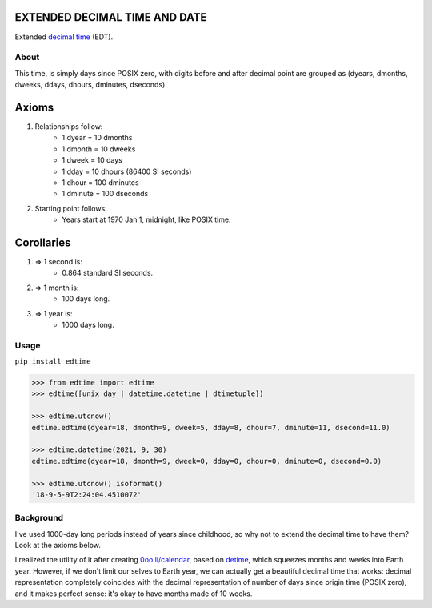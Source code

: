 EXTENDED DECIMAL TIME AND DATE
==============================
Extended `decimal time <https://en.wikipedia.org/wiki/Decimal_time>`__ (EDT).

About
-----

This time, is simply days since POSIX zero, with digits before and after decimal point are grouped as (dyears, dmonths, dweeks, ddays, dhours, dminutes, dseconds).

Axioms
======

#. Relationships follow:
    * 1 dyear = 10 dmonths
    * 1 dmonth = 10 dweeks
    * 1 dweek = 10 days
    * 1 dday = 10 dhours (86400 SI seconds)
    * 1 dhour = 100 dminutes
    * 1 dminute = 100 dseconds

#. Starting point follows:
    * Years start at 1970 Jan 1, midnight, like POSIX time.

Corollaries
===========

#. => 1 second is:
    * 0.864 standard SI seconds.
#. => 1 month is:
    * 100 days long.
#. => 1 year is:
    * 1000 days long.


Usage
-----

``pip install edtime``

.. code:: bash

    >>> from edtime import edtime
    >>> edtime([unix day | datetime.datetime | dtimetuple])

    >>> edtime.utcnow()
    edtime.edtime(dyear=18, dmonth=9, dweek=5, dday=8, dhour=7, dminute=11, dsecond=11.0)

    >>> edtime.datetime(2021, 9, 30)
    edtime.edtime(dyear=18, dmonth=9, dweek=0, dday=0, dhour=0, dminute=0, dsecond=0.0)

    >>> edtime.utcnow().isoformat()
    '18-9-5-9T2:24:04.4510072'


Background
----------

I've used 1000-day long periods instead of years since childhood, so why not to extend the decimal time to have them? Look at the axioms below.

I realized the utility of it after creating `0oo.li/calendar <https://0oo.li/calendar/>`__, based on `detime <https://github.com/mindey/detime>`__, which squeezes months and weeks into Earth year. However, if we don't limit our selves to Earth year, we can actually get a beautiful decimal time that works: decimal representation completely coincides with the decimal representation of number of days since origin time (POSIX zero), and it makes perfect sense: it's okay to have months made of 10 weeks.
